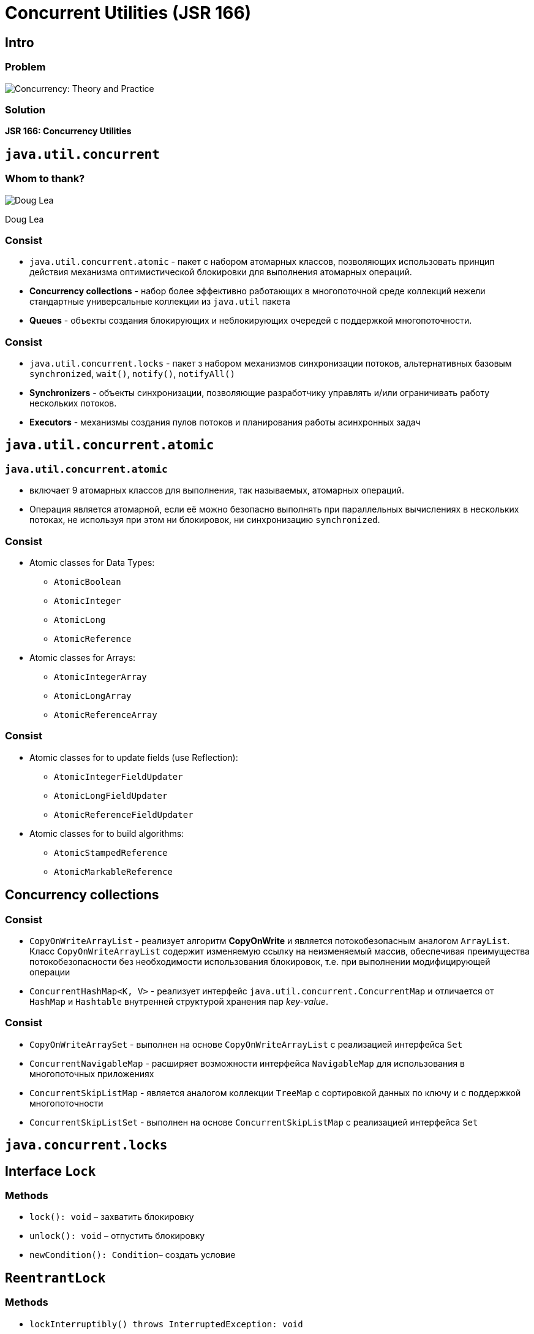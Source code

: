 = Concurrent Utilities (JSR 166)
:imagesdir: ../../assets/img/java/core/concurrent-utilities/

== Intro

=== Problem

[.fragment]
image::concurrency-theory-practice.jpg[Concurrency: Theory and Practice]

=== Solution

[.fragment]
*JSR 166: Concurrency Utilities*

== `java.util.concurrent`

=== Whom to thank?

[.fragment]
image::doug-lea.jpeg[Doug Lea]
[.fragment]
Doug Lea

=== Consist

[.step]
* `java.util.concurrent.atomic` - пакет с набором атомарных классов, позволяющих использовать принцип действия механизма оптимистической блокировки для выполнения атомарных операций.
* *Concurrency collections* - набор более эффективно работающих в многопоточной среде коллекций нежели стандартные универсальные коллекции из `java.util` пакета
* *Queues* - объекты создания блокирующих и неблокирующих очередей с поддержкой многопоточности.

=== Consist

[.step]
* `java.util.concurrent.locks` - пакет з набором механизмов синхронизации потоков, альтернативных базовым `synchronized`, `wait()`, `notify()`, `notifyAll()`
* *Synchronizers* - объекты синхронизации, позволяющие разработчику управлять и/или ограничивать работу нескольких потоков.
* *Executors* - механизмы создания пулов потоков и планирования работы асинхронных задач

== `java.util.concurrent.atomic`

=== `java.util.concurrent.atomic`

[.step]
* включает 9 атомарных классов для выполнения, так называемых, атомарных операций.
* Операция является атомарной, если её можно безопасно выполнять при параллельных вычислениях в нескольких потоках, не используя при этом ни блокировок, ни синхронизацию `synchronized`.

=== Consist

[.step]
* Atomic classes for Data Types:
[.step]
** `AtomicBoolean`
** `AtomicInteger`
** `AtomicLong`
** `AtomicReference`
* Atomic classes for Arrays:
[.step]
** `AtomicIntegerArray`
** `AtomicLongArray`
** `AtomicReferenceArray`

=== Consist

[.step]
* Atomic classes for to update fields (use Reflection):
[.step]
** `AtomicIntegerFieldUpdater`
** `AtomicLongFieldUpdater`
** `AtomicReferenceFieldUpdater`
* Atomic classes for to build algorithms:
[.step]
** `AtomicStampedReference`
** `AtomicMarkableReference`

== *Concurrency collections*

=== Consist

[.step]
* `CopyOnWriteArrayList` - реализует алгоритм *CopyOnWrite* и является потокобезопасным аналогом `ArrayList`. Класс `CopyOnWriteArrayList` содержит изменяемую ссылку на неизменяемый массив, обеспечивая преимущества потокобезопасности без необходимости использования блокировок, т.е. при выполнении модифицирующей операции
* `ConcurrentHashMap<K, V>` - реализует интерфейс `java.util.concurrent.ConcurrentMap` и отличается от `HashMap` и `Hashtable` внутренней структурой хранения пар _key-value_.

=== Consist

[.step]
* `CopyOnWriteArraySet` - выполнен на основе `CopyOnWriteArrayList` с реализацией интерфейса `Set`
* `ConcurrentNavigableMap` - расширяет возможности интерфейса `NavigableMap` для использования в многопоточных приложениях
* `ConcurrentSkipListMap` - является аналогом коллекции `TreeMap` с сортировкой данных по ключу и с поддержкой многопоточности
* `ConcurrentSkipListSet` - выполнен на основе `ConcurrentSkipListMap` с реализацией интерфейса `Set`

== `java.concurrent.locks`

== Interface `Lock`

=== Methods

[.step]
* `lock(): void` – захватить блокировку
* `unlock(): void` – отпустить блокировку
* `newCondition(): Condition`– создать условие

== `ReentrantLock`

=== Methods

[.step]
* `lockInterruptibly() throws InterruptedException: void`
* `tryLock(): boolean`

=== Example

[.fragment]
[source,java]
----
public class CommonResource {
    public int x = 0;
}
----

=== Example

[.fragment]
[source,java]
----
public class CountThread implements Runnable {
    private final CommonResource res;
    private final ReentrantLock lock;

    public CountThread(CommonResource res, ReentrantLock lock) {
        this.res = res;
        this.lock = lock;
    }

    public void run() {
        lock.lock(); // устанавливаем блокировку
        try {
            for (int i = 1; i <= 4; i++) {
                System.out.printf("%s %d \n", Thread.currentThread().getName(), res.x);
                res.x++;
                Thread.sleep(100);
            }
        } catch(InterruptedException e) {
            System.out.println(e.getMessage());
        } finally {
            lock.unlock(); // снимаем блокировку
        }
    }
}
----

=== Example

[.fragment]
[source,java]
----
import java.util.concurrent.locks.ReentrantLock;

public class Program {
    public static void main(String[] args) {
        CommonResource commonResource = new CommonResource();
        ReentrantLock locker = new ReentrantLock(); // создаем заглушку
        for (int i = 1; i <= 5; i++) {
            Thread t = new Thread(new CountThread(commonResource, locker));
            t.setName("Thread " + i);
            t.start();
        }
    }
}
----

== `ReadWriteLock`

== Interface `Condition`

=== Methods

[.step]
* `await(): void`
* `await(long, TimeUnit): boolean`
* `signal(): void`
* `signalAll(): void`

=== Example

[.fragment]
[source,java]
----
public class Store {
    private int product = 0;
    private final ReentrantLock lock;
    private final Condition condition;

    public Store() {
        this.lock = new ReentrantLock(); // создаем блокировку
        this.condition = this.lock.newCondition(); // получаем условие, связанное с блокировкой
    }

    public void get() {
        this.lock.lock();
        try {
            while (this.product < 1) { // пока нет доступных товаров на складе
                this.condition.await(); // ожидаем
            }

            this.product--;
            System.out.println("Покупатель купил 1 товар");
            System.out.println("Товаров на складе: " + this.product);

            this.condition.signalAll(); // сигнализируем
        } catch (InterruptedException e) {
            System.out.println(e.getMessage());
        } finally {
            this.lock.unlock();
        }
    }

    public void put() {
        this.lock.lock();
        try {
            while (this.product >= 3) { // пока на складе 3 товара
                condition.await(); // ждем освобождения места
            }

            this.product++;
            System.out.println("Производитель добавил 1 товар");
            System.out.println("Товаров на складе: " + this.product);

            this.condition.signalAll(); // сигнализируем
        } catch (InterruptedException e) {
            System.out.println(e.getMessage());
        } finally {
            this.lock.unlock();
        }
    }
}
----

=== Example

[.fragment]
[source,java]
----
class Producer implements Runnable {
    private final Store store;

    public Producer(Store store) {
       this.store = store;
    }

    public void run() {
        for (int i = 1; i <= 5; i++) {
            store.put();
        }
    }
}
----

=== Example

[.fragment]
[source,java]
----
class Consumer implements Runnable {
    private final Store store;

    public Consumer(Store store) {
       this.store = store;
    }

    public void run() {
        for (int i = 1; i <= 5; i++) {
            store.get();
        }
    }
}
----

=== Example

[.fragment]
[source,java]
----
import java.util.concurrent.locks.ReentrantLock;
import java.util.concurrent.locks.Condition;

public class Program {
    public static void main(String[] args) {
        Store store = new Store();
        Producer producer = new Producer(store);
        Consumer consumer = new Consumer(store);
        new Thread(producer).start();
        new Thread(consumer).start();
    }
}
----

== *Synchronizers*

== `Semaphore`

=== `Semaphore`

[.step]
* Ограничение на количество одновременно выполняемых сетевых запросов.
* Ограничение на количество одновременных соединений к БД.
* Ограничение на создание потоков выполнения.
* Ограничение задач, высоко нагружающих память или процессор.
* Семафор имеет емкость, указываемую при создании

=== Constructors

[.step]
* `Semaphore(int permits)`
* `Semaphore(int permits, boolean fair)`

=== Methods

[.step]
* `acquire(n?)` – получить разрешение
* `release(n?)` – отдать разрешение
* `tryAquire(n?, time?)` – попробовать получить разрешение
* `reducePermits(n)` – уменьшить количество разрешений

=== `Semaphore`

[.fragment]
image::semaphore.png[Semaphore]

=== `Semaphore`

[.fragment]
image::semaphore.gif[Semaphore]

=== `Semaphore`

[.fragment]
image::java-monitor.gif[Java monitor]

== `CyclicBarrier`

=== `CyclicBarrier`

[.step]
* Потоки блокируются пока все потоки не прибудут к барьеру.
* Многоразовый

=== Methods

[.step]
* `await()` - ожидание у барьера всех участников
* `reset()` - сброс барьера до первоначального состояния

=== `CyclicBarrier`

[.fragment]
image::cyclic-barrier.gif[CyclicBarrier]

== `CountDownLatch`

=== `CountDownLatch`

[.fragment]
image::count-down-latch.gif[CountDownLatch]

== `Exchanger<V>`

=== `Exchanger<V>`

[.fragment]
image::exchanger.gif[Exchanger<V>]

== `Phaser`

=== Methods

[.step]
* `register(): int` — регистрирует нового участника, который выполняет фазы. Возвращает номер текущей фазы;
* `getPhase(): int` — возвращает номер текущей фазы;
* `arriveAndAwaitAdvance(): int`  — указывает что поток завершил выполнение фазы. Поток приостанавливается до момента, пока все остальные стороны не закончат выполнять данную фазу. Точный аналог `CyclicBarrier.await()`. Возвращает номер текущей фазы;

=== Methods

[.step]
* `arrive(): int` — сообщает, что поток завершил фазу, и возвращает номер фазы. При вызове данного метода поток не приостанавливается, а продолжает выполнятся;
* `arriveAndDeregister(): int` — сообщает о завершении всех фаз потоком и снимает его с регистрации. Возвращает номер текущей фазы;
* `awaitAdvance(int phase): int` — если phase равно номеру текущей фазы, приостанавливает вызвавший его поток до её окончания. В противном случае сразу возвращает аргумент.

=== `Phaser`

[.fragment]
image::phaser.gif[Phaser]

== Executors

== `ExecutorService`

=== `ExecutorService`

[.step]
* альтернатива классу `Thread`
* предназначенному для управления потоками
* в основе положен интерфейс `Executor`
* работает с интерфейсами `Runnable`, `Callable<V>`, `Future<V>`

=== Interface `Executor`

[.fragment]
[source, java]
----
package java.util.concurrent;

public interface Executor {
    void execute(Runnable command);
}
----


=== Interface `Callable<V>`

[.fragment]
[source, java]
----
package java.util.concurrent;

@FunctionalInterface
public interface Callable<V> {
    V call() throws Exception;
}
----


=== Interface `Future<V>`

[.fragment]
[source, java]
----
package java.util.concurrent;

public interface Future<V> {
    boolean cancel(boolean mayInterruptIfRunning);

    boolean isCancelled();

    boolean isDone();

    V get() throws InterruptedException, ExecutionException;

    V get(long timeout, TimeUnit unit)
        throws InterruptedException, ExecutionException, TimeoutException;
}
----

=== Interface `ExecutorService`

[.step]
* `shutdown(): void`
* `isShutdown(): boolean`
* `shutdownNow(): List<Runnable>`
* `awaitTermination(long timeout, TimeUnit unit): boolean`
* `isTerminated(): boolean`
* `execute(Runnable): void`

=== Interface `ExecutorService`

[.step]
* `invokeAny(Collection<? extends Callable<T>> tasks): T`
* `invokeAny(Collection<? extends Callable<T>> tasks, long timeout, TimeUnit unit): T`
* `invokeAll (Collection<? extends Callable<T>> tasks): List<Future<T>>`
* `invokeAll (Collection<? extends Callable<T>> tasks, long timeout, TimeUnit unit): List<Future<T>>`

=== Interface `ExecutorService`

[.step]
* `submit(Callable<T> task): Future<T>`
* `submit(Runnable task, T result): Future<T>`
* `submit(Runnable task): Future<?>`

=== Implementation for `ExecutorService`

[.step]
* `SingleThreadExecutor`
* `FixedThreadPool`
* `CachedThreadPool`
* `ScheduledThreadPool`

=== Execute `Runnable`

[.fragment]
[source,java]
----
ExecutorService executorService = Executors.newSingleThreadExecutor();

executorService.execute(new Runnable() {
    public void run() {
        System.out.println("Asynchronous task");
    }
});

executorService.shutdown();
----

=== Example

[.fragment]
[source,java]
----
ExecutorService executorService = Executors.newFixedThreadPool(10);

executorService.execute(new Runnable() {
    public void run() {
        System.out.println("Asynchronous task");
    }
});

executorService.shutdown();
----

=== Submit `Runnable`

[.fragment]
[source,java]
----
ExecutorService executorService = Executors.newSingleThreadExecutor();

Future future = executorService.submit(new Runnable() {
    public void run() {
        System.out.println("Asynchronous task");
    }
});

future.get(); // returns null if the task has finished correctly.

executorService.shutdown();
----

=== `invokeAny()`

[.fragment]
[source,java]
----
ExecutorService executorService = Executors.newSingleThreadExecutor();

Set<Callable<String>> callables = new HashSet<>();

callables.add(new Callable<String>() {
    public String call() throws Exception {
        return "Task 1";
    }
});
callables.add(new Callable<String>() {
    public String call() throws Exception {
        return "Task 2";
    }
});
callables.add(new Callable<String>() {
    public String call() throws Exception {
        return "Task 3";
    }
});

String result = executorService.invokeAny(callables);

System.out.println("result = " + result);

executorService.shutdown();
----

=== `invokeAll()`

[.fragment]
[source,java]
----
ExecutorService executorService = Executors.newSingleThreadExecutor();

Set<Callable<String>> callables = new HashSet<>();

callables.add(new Callable<String>() {
    public String call() throws Exception {
        return "Task 1";
    }
});
callables.add(new Callable<String>() {
    public String call() throws Exception {
        return "Task 2";
    }
});
callables.add(new Callable<String>() {
    public String call() throws Exception {
        return "Task 3";
    }
});

List<Future<String>> futures = executorService.invokeAll(callables);

for (Future<String> future : futures) {
    System.out.println("future.get = " + future.get());
}

executorService.shutdown();
----
